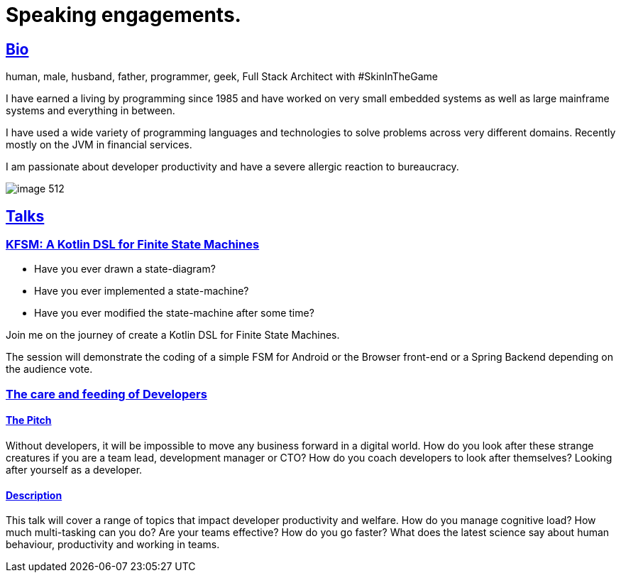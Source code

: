 :sectlinks:
= Speaking engagements.

== Bio

human, male, husband, father, programmer, geek, Full Stack Architect with #SkinInTheGame

I have earned a living by programming since 1985 and have worked on very small embedded systems as well as large mainframe systems and everything in between.

I have used a wide variety of programming languages and technologies to solve problems across very different domains. Recently mostly on the JVM in financial services.

I am passionate about developer productivity and have a severe allergic reaction to bureaucracy.

image::image-512.jpg[]

== Talks

=== KFSM: A Kotlin DSL for Finite State Machines

- Have you ever drawn a state-diagram?
- Have you ever implemented a state-machine?
- Have you ever modified the state-machine after some time?

Join me on the journey of create a Kotlin DSL for Finite State Machines.

The session will demonstrate the coding of a simple FSM for Android or the Browser front-end or a Spring Backend depending on the audience vote.

=== The care and feeding of Developers

==== The Pitch

Without developers, it will be impossible to move any business forward in a digital world.
How do you look after these strange creatures if you are a team lead, development manager or CTO?
How do you coach developers to look after themselves?
Looking after yourself as a developer.

==== Description

This talk will cover a range of topics that impact developer productivity and welfare.
How do you manage cognitive load?
How much multi-tasking can you do?
Are your teams effective?
How do you go faster?
What does the latest science say about human behaviour, productivity and working in teams.
